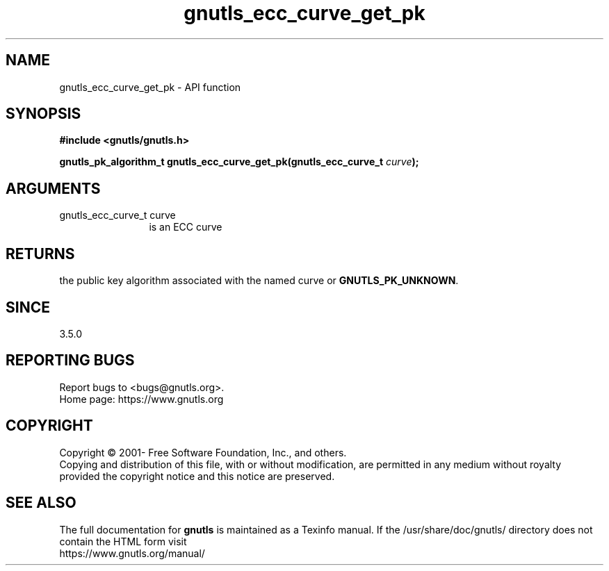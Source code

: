 .\" DO NOT MODIFY THIS FILE!  It was generated by gdoc.
.TH "gnutls_ecc_curve_get_pk" 3 "3.6.15" "gnutls" "gnutls"
.SH NAME
gnutls_ecc_curve_get_pk \- API function
.SH SYNOPSIS
.B #include <gnutls/gnutls.h>
.sp
.BI "gnutls_pk_algorithm_t gnutls_ecc_curve_get_pk(gnutls_ecc_curve_t " curve ");"
.SH ARGUMENTS
.IP "gnutls_ecc_curve_t curve" 12
is an ECC curve
.SH "RETURNS"
the public key algorithm associated with the named curve or \fBGNUTLS_PK_UNKNOWN\fP.
.SH "SINCE"
3.5.0
.SH "REPORTING BUGS"
Report bugs to <bugs@gnutls.org>.
.br
Home page: https://www.gnutls.org

.SH COPYRIGHT
Copyright \(co 2001- Free Software Foundation, Inc., and others.
.br
Copying and distribution of this file, with or without modification,
are permitted in any medium without royalty provided the copyright
notice and this notice are preserved.
.SH "SEE ALSO"
The full documentation for
.B gnutls
is maintained as a Texinfo manual.
If the /usr/share/doc/gnutls/
directory does not contain the HTML form visit
.B
.IP https://www.gnutls.org/manual/
.PP
